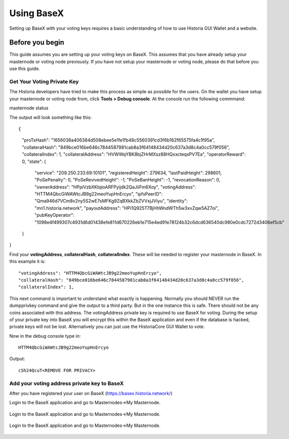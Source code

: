 .. meta::
   :description: This guide describes how to set your voting keys on BaseX
   :keywords: historia, guide, voting keys, setup, BaseX

.. _votingnode-setup:

==========================================
Using BaseX
==========================================

Setting up BaseX with your voting keys requires a basic understanding of how to use Historia GUI Wallet and a website.

Before you begin
================

This guide assumes you are setting up your voting keys on BaseX. This assumes that you have already setup your masternode or voting node previously. If you have not setup your masternode or voting node, please do that before you use this guide.


Get Your Voting Private Key
---------------------------

The Historia developers have tried to make this process as simple as possible for the users. On the wallet you have setup your masternode or voting node from, click **Tools > Debug console**. At the console run the following commmand: ::

masternode status

The output will look something like this: ::

{
  "proTxHash": "1656038a406384d508ebee5e1fe1fb48c5560391cd3f6b162f65575fa4c1f95a",
  "collateralHash": "849bce016be646c7844587981cab8a3f64148434d20c637a3d8c4a0cc579f056",
  "collateralIndex": 1,
  "collateralAddress": "HVWWqYBK8bjZHrMXsz88HQxxcteqxPV7Ea",
  "operatorReward": 0,
  "state": {
    "service": "209.250.233.69:10101",
    "registeredHeight": 279634,
    "lastPaidHeight": 298601,
    "PoSePenalty": 0,
    "PoSeRevivedHeight": -1,
    "PoSeBanHeight": -1,
    "revocationReason": 0,
    "ownerAddress": "HPpiVzbXKtqioARFPyijdk2QaJiiFm6Xoy",
    "votingAddress": "HTTM4QbcGiWAWtcJB9g22meoYupHnErcyo",
    "ipfsPeerID": "Qma946d7VCm8v2ny5S2wE7sMFKg9ZqBXkkZbZVVxjJViyu",
    "identity": "mn1.historia.network",
    "payoutAddress": "HPi1Q925T7BjHhWndWTh5w3xvZqw5AZ7oi",
    "pubKeyOperator": "1098e4f499307c4931d6d01438efe811d670226eb1e715e4ed91e78124b32c6dcd636540dc980e0cdc7272d3406ef5cb"
  }
}

Find your **votingAddress**, **collateralHash**, **collateralIndex**. These will be needed to register your masternode in BaseX. In this example it is: ::

    "votingAddress": "HTTM4QbcGiWAWtcJB9g22meoYupHnErcyo",
    "collateralHash": "849bce016be646c7844587981cab8a3f64148434d20c637a3d8c4a0cc579f056",
    "collateralIndex": 1,
    
This next command is important to understand what exactly is happening. Normally you should NEVER run the dumpprivkey command and give the output to a third party. But in the one instance this is safe. There should not be any coins associated with this address. The votingAddress private key is required to use BaseX for voting. During the setup of your private key into BaseX you will encrypt this within the BaseX application and even if the database is hacked, private keys will not be lost.
Alternatively you can just use the HistoriaCore GUI Wallet to vote.

Now in the debug console type in: ::

   HTTM4QbcGiWAWtcJB9g22meoYupHnErcyo

Output: ::

   cSh24QcuT<REMOVE FOR PRIVACY>

Add your voting address private key to BaseX
--------------------------------------------

After you have registered your user on BaseX (https://basex.historia.network/) 

Login to the BaseX application and go to Masternodes->My Masternode.

.. figure:: /img/basex1.png
   :width: 600px

Login to the BaseX application and go to Masternodes->My Masternode.

.. figure:: /img/basex2.png
   :width: 600px

Login to the BaseX application and go to Masternodes->My Masternode.

.. figure:: /img/basex3.png
   :width: 600px




